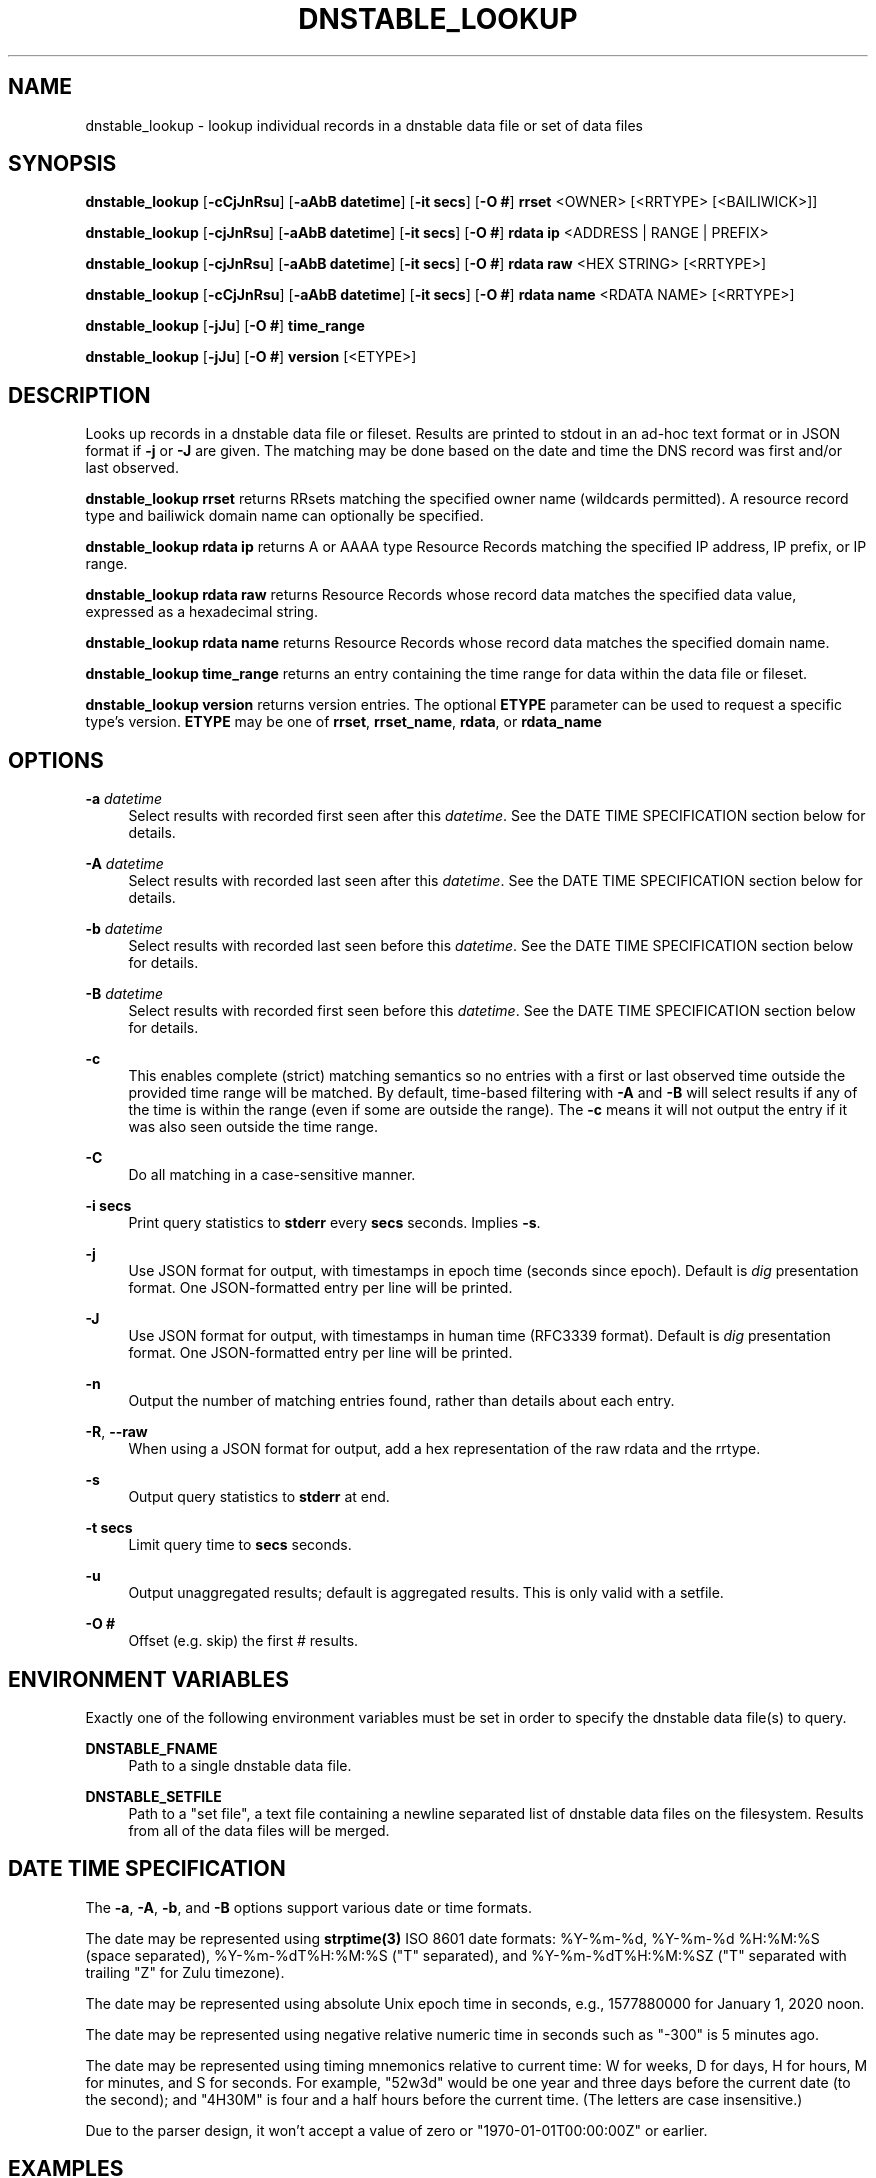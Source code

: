 '\" t
.\"     Title: dnstable_lookup
.\"    Author: [FIXME: author] [see http://docbook.sf.net/el/author]
.\" Generator: DocBook XSL Stylesheets v1.79.1 <http://docbook.sf.net/>
.\"      Date: 12/26/2023
.\"    Manual: \ \&
.\"    Source: \ \&
.\"  Language: English
.\"
.TH "DNSTABLE_LOOKUP" "1" "12/26/2023" "\ \&" "\ \&"
.\" -----------------------------------------------------------------
.\" * Define some portability stuff
.\" -----------------------------------------------------------------
.\" ~~~~~~~~~~~~~~~~~~~~~~~~~~~~~~~~~~~~~~~~~~~~~~~~~~~~~~~~~~~~~~~~~
.\" http://bugs.debian.org/507673
.\" http://lists.gnu.org/archive/html/groff/2009-02/msg00013.html
.\" ~~~~~~~~~~~~~~~~~~~~~~~~~~~~~~~~~~~~~~~~~~~~~~~~~~~~~~~~~~~~~~~~~
.ie \n(.g .ds Aq \(aq
.el       .ds Aq '
.\" -----------------------------------------------------------------
.\" * set default formatting
.\" -----------------------------------------------------------------
.\" disable hyphenation
.nh
.\" disable justification (adjust text to left margin only)
.ad l
.\" -----------------------------------------------------------------
.\" * MAIN CONTENT STARTS HERE *
.\" -----------------------------------------------------------------
.SH "NAME"
dnstable_lookup \- lookup individual records in a dnstable data file or set of data files
.SH "SYNOPSIS"
.sp
\fBdnstable_lookup\fR [\fB\-cCjJnRsu\fR] [\fB\-aAbB datetime\fR] [\fB\-it secs\fR] [\fB\-O #\fR] \fBrrset\fR <OWNER> [<RRTYPE> [<BAILIWICK>]]
.sp
\fBdnstable_lookup\fR [\fB\-cjJnRsu\fR] [\fB\-aAbB datetime\fR] [\fB\-it secs\fR] [\fB\-O #\fR] \fBrdata ip\fR <ADDRESS | RANGE | PREFIX>
.sp
\fBdnstable_lookup\fR [\fB\-cjJnRsu\fR] [\fB\-aAbB datetime\fR] [\fB\-it secs\fR] [\fB\-O #\fR] \fBrdata raw\fR <HEX STRING> [<RRTYPE>]
.sp
\fBdnstable_lookup\fR [\fB\-cCjJnRsu\fR] [\fB\-aAbB datetime\fR] [\fB\-it secs\fR] [\fB\-O #\fR] \fBrdata name\fR <RDATA NAME> [<RRTYPE>]
.sp
\fBdnstable_lookup\fR [\fB\-jJu\fR] [\fB\-O #\fR] \fBtime_range\fR
.sp
\fBdnstable_lookup\fR [\fB\-jJu\fR] [\fB\-O #\fR] \fBversion\fR [<ETYPE>]
.SH "DESCRIPTION"
.sp
Looks up records in a dnstable data file or fileset\&. Results are printed to stdout in an ad\-hoc text format or in JSON format if \fB\-j\fR or \fB\-J\fR are given\&. The matching may be done based on the date and time the DNS record was first and/or last observed\&.
.sp
\fBdnstable_lookup rrset\fR returns RRsets matching the specified owner name (wildcards permitted)\&. A resource record type and bailiwick domain name can optionally be specified\&.
.sp
\fBdnstable_lookup rdata ip\fR returns A or AAAA type Resource Records matching the specified IP address, IP prefix, or IP range\&.
.sp
\fBdnstable_lookup rdata raw\fR returns Resource Records whose record data matches the specified data value, expressed as a hexadecimal string\&.
.sp
\fBdnstable_lookup rdata name\fR returns Resource Records whose record data matches the specified domain name\&.
.sp
\fBdnstable_lookup time_range\fR returns an entry containing the time range for data within the data file or fileset\&.
.sp
\fBdnstable_lookup version\fR returns version entries\&. The optional \fBETYPE\fR parameter can be used to request a specific type\(cqs version\&. \fBETYPE\fR may be one of \fBrrset\fR, \fBrrset_name\fR, \fBrdata\fR, or \fBrdata_name\fR
.SH "OPTIONS"
.PP
\fB\-a\fR \fIdatetime\fR
.RS 4
Select results with recorded first seen after this
\fIdatetime\fR\&. See the DATE TIME SPECIFICATION section below for details\&.
.RE
.PP
\fB\-A\fR \fIdatetime\fR
.RS 4
Select results with recorded last seen after this
\fIdatetime\fR\&. See the DATE TIME SPECIFICATION section below for details\&.
.RE
.PP
\fB\-b\fR \fIdatetime\fR
.RS 4
Select results with recorded last seen before this
\fIdatetime\fR\&. See the DATE TIME SPECIFICATION section below for details\&.
.RE
.PP
\fB\-B\fR \fIdatetime\fR
.RS 4
Select results with recorded first seen before this
\fIdatetime\fR\&. See the DATE TIME SPECIFICATION section below for details\&.
.RE
.PP
\fB\-c\fR
.RS 4
This enables complete (strict) matching semantics so no entries with a first or last observed time outside the provided time range will be matched\&. By default, time\-based filtering with
\fB\-A\fR
and
\fB\-B\fR
will select results if any of the time is within the range (even if some are outside the range)\&. The
\fB\-c\fR
means it will not output the entry if it was also seen outside the time range\&.
.RE
.PP
\fB\-C\fR
.RS 4
Do all matching in a case\-sensitive manner\&.
.RE
.PP
\fB\-i secs\fR
.RS 4
Print query statistics to
\fBstderr\fR
every
\fBsecs\fR
seconds\&. Implies
\fB\-s\fR\&.
.RE
.PP
\fB\-j\fR
.RS 4
Use JSON format for output, with timestamps in epoch time (seconds since epoch)\&. Default is
\fIdig\fR
presentation format\&. One JSON\-formatted entry per line will be printed\&.
.RE
.PP
\fB\-J\fR
.RS 4
Use JSON format for output, with timestamps in human time (RFC3339 format)\&. Default is
\fIdig\fR
presentation format\&. One JSON\-formatted entry per line will be printed\&.
.RE
.PP
\fB\-n\fR
.RS 4
Output the number of matching entries found, rather than details about each entry\&.
.RE
.PP
\fB\-R\fR, \fB\-\-raw\fR
.RS 4
When using a JSON format for output, add a hex representation of the raw rdata and the rrtype\&.
.RE
.PP
\fB\-s\fR
.RS 4
Output query statistics to
\fBstderr\fR
at end\&.
.RE
.PP
\fB\-t secs\fR
.RS 4
Limit query time to
\fBsecs\fR
seconds\&.
.RE
.PP
\fB\-u\fR
.RS 4
Output unaggregated results; default is aggregated results\&. This is only valid with a setfile\&.
.RE
.PP
\fB\-O #\fR
.RS 4
Offset (e\&.g\&. skip) the first # results\&.
.RE
.SH "ENVIRONMENT VARIABLES"
.sp
Exactly one of the following environment variables must be set in order to specify the dnstable data file(s) to query\&.
.PP
\fBDNSTABLE_FNAME\fR
.RS 4
Path to a single dnstable data file\&.
.RE
.PP
\fBDNSTABLE_SETFILE\fR
.RS 4
Path to a "set file", a text file containing a newline separated list of dnstable data files on the filesystem\&. Results from all of the data files will be merged\&.
.RE
.SH "DATE TIME SPECIFICATION"
.sp
The \fB\-a\fR, \fB\-A\fR, \fB\-b\fR, and \fB\-B\fR options support various date or time formats\&.
.sp
The date may be represented using \fBstrptime(3)\fR ISO 8601 date formats: %Y\-%m\-%d, %Y\-%m\-%d %H:%M:%S (space separated), %Y\-%m\-%dT%H:%M:%S ("T" separated), and %Y\-%m\-%dT%H:%M:%SZ ("T" separated with trailing "Z" for Zulu timezone)\&.
.sp
The date may be represented using absolute Unix epoch time in seconds, e\&.g\&., 1577880000 for January 1, 2020 noon\&.
.sp
The date may be represented using negative relative numeric time in seconds such as "\-300" is 5 minutes ago\&.
.sp
The date may be represented using timing mnemonics relative to current time: W for weeks, D for days, H for hours, M for minutes, and S for seconds\&. For example, "52w3d" would be one year and three days before the current date (to the second); and "4H30M" is four and a half hours before the current time\&. (The letters are case insensitive\&.)
.sp
Due to the parser design, it won\(cqt accept a value of zero or "1970\-01\-01T00:00:00Z" or earlier\&.
.SH "EXAMPLES"
.sp
$ export DNSTABLE_FNAME=/path/to/dns\&.mtbl
.sp
$ dnstable_lookup rrset www\&.example\&.com
.sp
$ dnstable_lookup rrset example\&.com ns com
.sp
$ dnstable_lookup rdata ip 192\&.0\&.2\&.1
.sp
$ dnstable_lookup rdata ip 198\&.51\&.100\&.0/24
.sp
$ dnstable_lookup rdata ip 203\&.0\&.113\&.1\-203\&.0\&.113\&.100
.sp
$ dnstable_lookup \-j rdata ip 2001:db8::/32
.sp
$ dnstable_lookup \-R \-j rdata ip 2001:db8::/32
.sp
$ dnstable_lookup \-u rdata ip 2001:db8::/32
.sp
$ dnstable_lookup \-O 10 rdata ip 2001:db8::/32
.sp
$ dnstable_lookup rdata raw c00505f1
.sp
$ dnstable_lookup rdata name BLACKHOLE\-1\&.IANA\&.ORG
.sp
$ dnstable_lookup \-B "2022\-11\-09 22:59:59" rrset example\&.com
